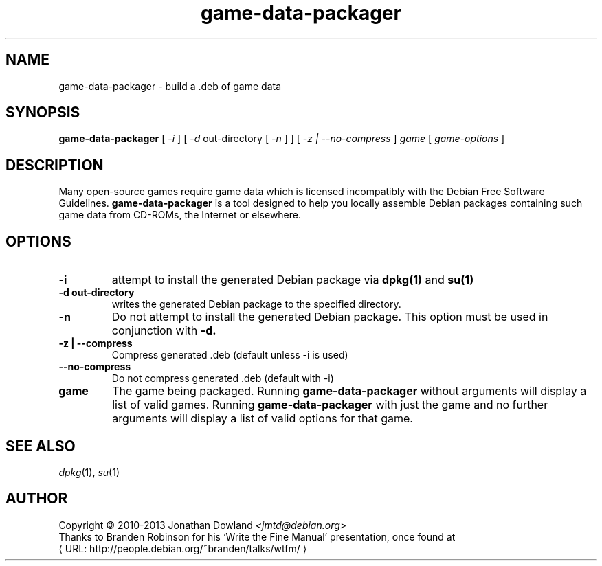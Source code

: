 .\" game-data-packager manpage; based on wtfm_example by branden robinson
.\" <http://people.debian.org/~branden/talks/wtfm/>
.\" 
.\" This program is free software; you can redistribute it and/or modify it
.\" under the terms of the GNU General Public License as published by the
.\" Free Software Foundation; version 2.
.\" 
.\" This program is distributed in the hope that it will be useful, but
.\" WITHOUT ANY WARRANTY; without even the implied warranty of
.\" MERCHANTABILITY or FITNESS FOR A PARTICULAR PURPOSE. See the GNU General
.\" Public License for more details.
.\" 
.\" You should have received a copy of the GNU General Public License along
.\" with this library; if not, write to the Free Software Foundation, Inc.,
.\" 59 Temple Place, Suite 330, Boston, MA 02111-1307, USA.
.\"
.\" See /usr/share/common-licenses/GPL-2
.\" 
.de URL
\\$2 \(laURL: \\$1 \(ra\\$3
..
.if \n[.g] .mso www.tmac
.TH game-data-packager 6 2008-07-14
.SH NAME
game\-data\-packager \- build a .deb of game data
.
.SH SYNOPSIS
.B game\-data\-packager
[
.I -i
]
[
.I -d
out-directory [
.I -n
] ]
[
.I -z | --no-compress
]
.I game
[
.I game\-options
]
.SH DESCRIPTION
Many open-source games require game data which is licensed
incompatibly with the Debian Free Software Guidelines.
.B game\-data\-packager
is a tool designed to help you locally assemble Debian packages containing
such game data from CD-ROMs, the Internet or elsewhere.
.SH OPTIONS
.TP
.B \-i
attempt to install the generated Debian package via
.B dpkg(1)
and 
.B su(1)
\.
.TP
.B \-d out-directory
writes the generated Debian package to the specified directory.
.TP
.B \-n
Do not attempt to install the generated Debian package. This option must be
used in conjunction with
.B \-d.
.TP
.B -z | --compress
Compress generated .deb (default unless -i is used)
.TP
.B --no-compress
Do not compress generated .deb (default with -i)
.TP
.B game
The game being packaged. Running
.B game\-data\-packager
without arguments will display a list of valid games. Running
.B game\-data\-packager
with just the game and no further arguments will display a list
of valid options for that game.
.SH SEE ALSO
\fIdpkg\fP(1), \fIsu\fP(1)
.SH AUTHOR
Copyright \(co 2010-2013 Jonathan Dowland \fI<jmtd@debian.org>\fP
.br
Thanks to Branden Robinson for his \(oqWrite the Fine Manual\(cq presentation,
once found at
.URL "http://people.debian.org/~branden/talks/wtfm/"
.
